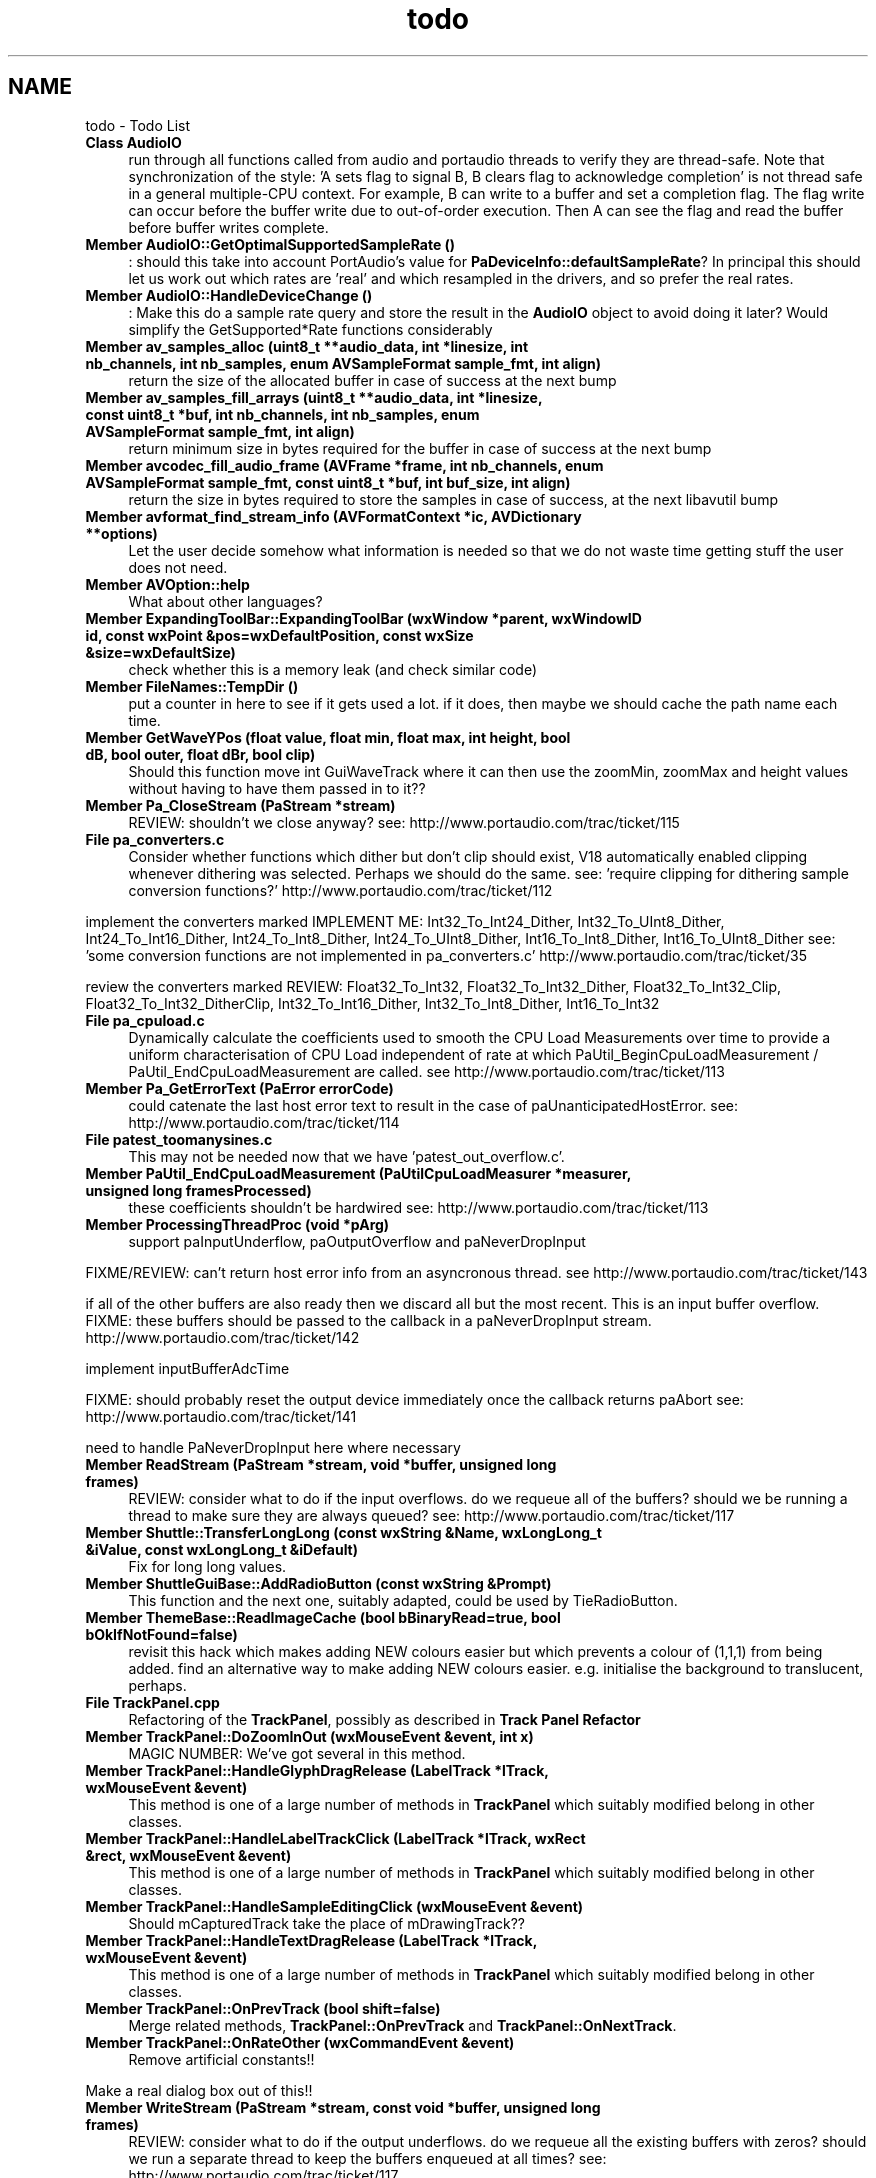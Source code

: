 .TH "todo" 3 "Thu Apr 28 2016" "Audacity" \" -*- nroff -*-
.ad l
.nh
.SH NAME
todo \- Todo List 

.IP "\fBClass \fBAudioIO\fP \fP" 1c
run through all functions called from audio and portaudio threads to verify they are thread-safe\&. Note that synchronization of the style: 'A sets flag to signal B, B clears flag to acknowledge completion' is not thread safe in a general multiple-CPU context\&. For example, B can write to a buffer and set a completion flag\&. The flag write can occur before the buffer write due to out-of-order execution\&. Then A can see the flag and read the buffer before buffer writes complete\&. 
.IP "\fBMember \fBAudioIO::GetOptimalSupportedSampleRate\fP ()\fP" 1c
: should this take into account PortAudio's value for \fBPaDeviceInfo::defaultSampleRate\fP? In principal this should let us work out which rates are 'real' and which resampled in the drivers, and so prefer the real rates\&.  
.IP "\fBMember \fBAudioIO::HandleDeviceChange\fP ()\fP" 1c
: Make this do a sample rate query and store the result in the \fBAudioIO\fP object to avoid doing it later? Would simplify the GetSupported*Rate functions considerably  
.IP "\fBMember \fBav_samples_alloc\fP (uint8_t **audio_data, int *linesize, int nb_channels, int nb_samples, enum AVSampleFormat sample_fmt, int align)\fP" 1c
return the size of the allocated buffer in case of success at the next bump  
.IP "\fBMember \fBav_samples_fill_arrays\fP (uint8_t **audio_data, int *linesize, const uint8_t *buf, int nb_channels, int nb_samples, enum AVSampleFormat sample_fmt, int align)\fP" 1c
return minimum size in bytes required for the buffer in case of success at the next bump  
.IP "\fBMember \fBavcodec_fill_audio_frame\fP (\fBAVFrame\fP *frame, int nb_channels, enum AVSampleFormat sample_fmt, const uint8_t *buf, int buf_size, int align)\fP" 1c
return the size in bytes required to store the samples in case of success, at the next libavutil bump  
.IP "\fBMember \fBavformat_find_stream_info\fP (\fBAVFormatContext\fP *ic, AVDictionary **options)\fP" 1c
Let the user decide somehow what information is needed so that we do not waste time getting stuff the user does not need\&.  
.IP "\fBMember \fBAVOption::help\fP \fP" 1c
What about other languages?  
.IP "\fBMember \fBExpandingToolBar::ExpandingToolBar\fP (wxWindow *parent, wxWindowID id, const wxPoint &pos=wxDefaultPosition, const wxSize &size=wxDefaultSize)\fP" 1c
check whether this is a memory leak (and check similar code)  
.IP "\fBMember \fBFileNames::TempDir\fP ()\fP" 1c
put a counter in here to see if it gets used a lot\&. if it does, then maybe we should cache the path name each time\&.  
.IP "\fBMember \fBGetWaveYPos\fP (float value, float min, float max, int height, bool dB, bool outer, float dBr, bool clip)\fP" 1c
Should this function move int GuiWaveTrack where it can then use the zoomMin, zoomMax and height values without having to have them passed in to it??  
.IP "\fBMember \fBPa_CloseStream\fP (PaStream *stream)\fP" 1c
REVIEW: shouldn't we close anyway? see: http://www.portaudio.com/trac/ticket/115  
.IP "\fBFile \fBpa_converters\&.c\fP \fP" 1c
Consider whether functions which dither but don't clip should exist, V18 automatically enabled clipping whenever dithering was selected\&. Perhaps we should do the same\&. see: 'require clipping for dithering sample conversion functions?' http://www.portaudio.com/trac/ticket/112
.PP
implement the converters marked IMPLEMENT ME: Int32_To_Int24_Dither, Int32_To_UInt8_Dither, Int24_To_Int16_Dither, Int24_To_Int8_Dither, Int24_To_UInt8_Dither, Int16_To_Int8_Dither, Int16_To_UInt8_Dither see: 'some conversion functions are not implemented in pa_converters\&.c' http://www.portaudio.com/trac/ticket/35
.PP
review the converters marked REVIEW: Float32_To_Int32, Float32_To_Int32_Dither, Float32_To_Int32_Clip, Float32_To_Int32_DitherClip, Int32_To_Int16_Dither, Int32_To_Int8_Dither, Int16_To_Int32  
.IP "\fBFile \fBpa_cpuload\&.c\fP \fP" 1c
Dynamically calculate the coefficients used to smooth the CPU Load Measurements over time to provide a uniform characterisation of CPU Load independent of rate at which PaUtil_BeginCpuLoadMeasurement / PaUtil_EndCpuLoadMeasurement are called\&. see http://www.portaudio.com/trac/ticket/113  
.IP "\fBMember \fBPa_GetErrorText\fP (PaError errorCode)\fP" 1c
could catenate the last host error text to result in the case of paUnanticipatedHostError\&. see: http://www.portaudio.com/trac/ticket/114  
.IP "\fBFile \fBpatest_toomanysines\&.c\fP \fP" 1c
This may not be needed now that we have 'patest_out_overflow\&.c'\&.  
.IP "\fBMember \fBPaUtil_EndCpuLoadMeasurement\fP (\fBPaUtilCpuLoadMeasurer\fP *measurer, unsigned long framesProcessed)\fP" 1c
these coefficients shouldn't be hardwired see: http://www.portaudio.com/trac/ticket/113  
.IP "\fBMember \fBProcessingThreadProc\fP (void *pArg)\fP" 1c
support paInputUnderflow, paOutputOverflow and paNeverDropInput 
.PP
FIXME/REVIEW: can't return host error info from an asyncronous thread\&. see http://www.portaudio.com/trac/ticket/143 
.PP
if all of the other buffers are also ready then we discard all but the most recent\&. This is an input buffer overflow\&. FIXME: these buffers should be passed to the callback in a paNeverDropInput stream\&. http://www.portaudio.com/trac/ticket/142
.PP
implement inputBufferAdcTime 
.PP
FIXME: should probably reset the output device immediately once the callback returns paAbort see: http://www.portaudio.com/trac/ticket/141 
.PP
need to handle PaNeverDropInput here where necessary  
.IP "\fBMember \fBReadStream\fP (PaStream *stream, void *buffer, unsigned long frames)\fP" 1c
REVIEW: consider what to do if the input overflows\&. do we requeue all of the buffers? should we be running a thread to make sure they are always queued? see: http://www.portaudio.com/trac/ticket/117  
.IP "\fBMember \fBShuttle::TransferLongLong\fP (const wxString &Name, wxLongLong_t &iValue, const wxLongLong_t &iDefault)\fP" 1c
Fix for long long values\&.  
.IP "\fBMember \fBShuttleGuiBase::AddRadioButton\fP (const wxString &Prompt)\fP" 1c
This function and the next one, suitably adapted, could be used by TieRadioButton\&.  
.IP "\fBMember \fBThemeBase::ReadImageCache\fP (bool bBinaryRead=true, bool bOkIfNotFound=false)\fP" 1c
revisit this hack which makes adding NEW colours easier but which prevents a colour of (1,1,1) from being added\&. find an alternative way to make adding NEW colours easier\&. e\&.g\&. initialise the background to translucent, perhaps\&.  
.IP "\fBFile \fBTrackPanel\&.cpp\fP \fP" 1c
Refactoring of the \fBTrackPanel\fP, possibly as described in \fBTrack Panel Refactor\fP 
.IP "\fBMember \fBTrackPanel::DoZoomInOut\fP (wxMouseEvent &event, int x)\fP" 1c
MAGIC NUMBER: We've got several in this method\&.  
.IP "\fBMember \fBTrackPanel::HandleGlyphDragRelease\fP (\fBLabelTrack\fP *lTrack, wxMouseEvent &event)\fP" 1c
This method is one of a large number of methods in \fBTrackPanel\fP which suitably modified belong in other classes\&.  
.IP "\fBMember \fBTrackPanel::HandleLabelTrackClick\fP (\fBLabelTrack\fP *lTrack, wxRect &rect, wxMouseEvent &event)\fP" 1c
This method is one of a large number of methods in \fBTrackPanel\fP which suitably modified belong in other classes\&.  
.IP "\fBMember \fBTrackPanel::HandleSampleEditingClick\fP (wxMouseEvent &event)\fP" 1c
Should mCapturedTrack take the place of mDrawingTrack??  
.IP "\fBMember \fBTrackPanel::HandleTextDragRelease\fP (\fBLabelTrack\fP *lTrack, wxMouseEvent &event)\fP" 1c
This method is one of a large number of methods in \fBTrackPanel\fP which suitably modified belong in other classes\&.  
.IP "\fBMember \fBTrackPanel::OnPrevTrack\fP (bool shift=false)\fP" 1c
Merge related methods, \fBTrackPanel::OnPrevTrack\fP and \fBTrackPanel::OnNextTrack\fP\&.  
.IP "\fBMember \fBTrackPanel::OnRateOther\fP (wxCommandEvent &event)\fP" 1c
Remove artificial constants!! 
.PP
Make a real dialog box out of this!!  
.IP "\fBMember \fBWriteStream\fP (PaStream *stream, const void *buffer, unsigned long frames)\fP" 1c
REVIEW: consider what to do if the output underflows\&. do we requeue all the existing buffers with zeros? should we run a separate thread to keep the buffers enqueued at all times? see: http://www.portaudio.com/trac/ticket/117 
.PP

